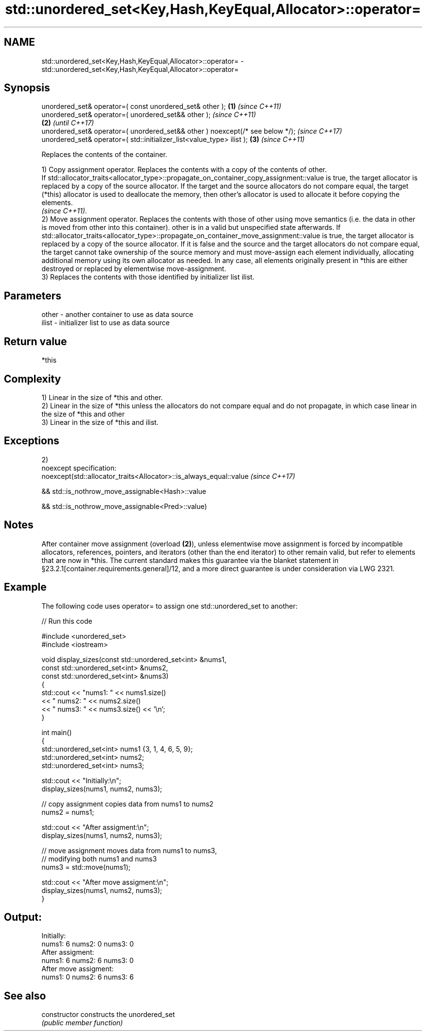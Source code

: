 .TH std::unordered_set<Key,Hash,KeyEqual,Allocator>::operator= 3 "2020.03.24" "http://cppreference.com" "C++ Standard Libary"
.SH NAME
std::unordered_set<Key,Hash,KeyEqual,Allocator>::operator= \- std::unordered_set<Key,Hash,KeyEqual,Allocator>::operator=

.SH Synopsis
   unordered_set& operator=( const unordered_set& other );                      \fB(1)\fP \fI(since C++11)\fP
   unordered_set& operator=( unordered_set&& other );                                             \fI(since C++11)\fP
                                                                                \fB(2)\fP               \fI(until C++17)\fP
   unordered_set& operator=( unordered_set&& other ) noexcept(/* see below */);                   \fI(since C++17)\fP
   unordered_set& operator=( std::initializer_list<value_type> ilist );             \fB(3)\fP           \fI(since C++11)\fP

   Replaces the contents of the container.

   1) Copy assignment operator. Replaces the contents with a copy of the contents of other.
   If std::allocator_traits<allocator_type>::propagate_on_container_copy_assignment::value is true, the target allocator is replaced by a copy of the source allocator. If the target and the source allocators do not compare equal, the target (*this) allocator is used to deallocate the memory, then other's allocator is used to allocate it before copying the elements.
   \fI(since C++11)\fP.
   2) Move assignment operator. Replaces the contents with those of other using move semantics (i.e. the data in other is moved from other into this container). other is in a valid but unspecified state afterwards. If std::allocator_traits<allocator_type>::propagate_on_container_move_assignment::value is true, the target allocator is replaced by a copy of the source allocator. If it is false and the source and the target allocators do not compare equal, the target cannot take ownership of the source memory and must move-assign each element individually, allocating additional memory using its own allocator as needed. In any case, all elements originally present in *this are either destroyed or replaced by elementwise move-assignment.
   3) Replaces the contents with those identified by initializer list ilist.

.SH Parameters

   other - another container to use as data source
   ilist - initializer list to use as data source

.SH Return value

   *this

.SH Complexity

   1) Linear in the size of *this and other.
   2) Linear in the size of *this unless the allocators do not compare equal and do not propagate, in which case linear in the size of *this and other
   3) Linear in the size of *this and ilist.

.SH Exceptions

   2)
   noexcept specification:
   noexcept(std::allocator_traits<Allocator>::is_always_equal::value \fI(since C++17)\fP

   && std::is_nothrow_move_assignable<Hash>::value

   && std::is_nothrow_move_assignable<Pred>::value)

.SH Notes

   After container move assignment (overload \fB(2)\fP), unless elementwise move assignment is forced by incompatible allocators, references, pointers, and iterators (other than the end iterator) to other remain valid, but refer to elements that are now in *this. The current standard makes this guarantee via the blanket statement in §23.2.1[container.requirements.general]/12, and a more direct guarantee is under consideration via LWG 2321.

.SH Example

   The following code uses operator= to assign one std::unordered_set to another:

   
// Run this code

 #include <unordered_set>
 #include <iostream>

 void display_sizes(const std::unordered_set<int> &nums1,
                    const std::unordered_set<int> &nums2,
                    const std::unordered_set<int> &nums3)
 {
     std::cout << "nums1: " << nums1.size()
               << " nums2: " << nums2.size()
               << " nums3: " << nums3.size() << '\\n';
 }

 int main()
 {
     std::unordered_set<int> nums1 {3, 1, 4, 6, 5, 9};
     std::unordered_set<int> nums2;
     std::unordered_set<int> nums3;

     std::cout << "Initially:\\n";
     display_sizes(nums1, nums2, nums3);

     // copy assignment copies data from nums1 to nums2
     nums2 = nums1;

     std::cout << "After assigment:\\n";
     display_sizes(nums1, nums2, nums3);

     // move assignment moves data from nums1 to nums3,
     // modifying both nums1 and nums3
     nums3 = std::move(nums1);

     std::cout << "After move assigment:\\n";
     display_sizes(nums1, nums2, nums3);
 }

.SH Output:

 Initially:
 nums1: 6 nums2: 0 nums3: 0
 After assigment:
 nums1: 6 nums2: 6 nums3: 0
 After move assigment:
 nums1: 0 nums2: 6 nums3: 6

.SH See also

   constructor   constructs the unordered_set
                 \fI(public member function)\fP
